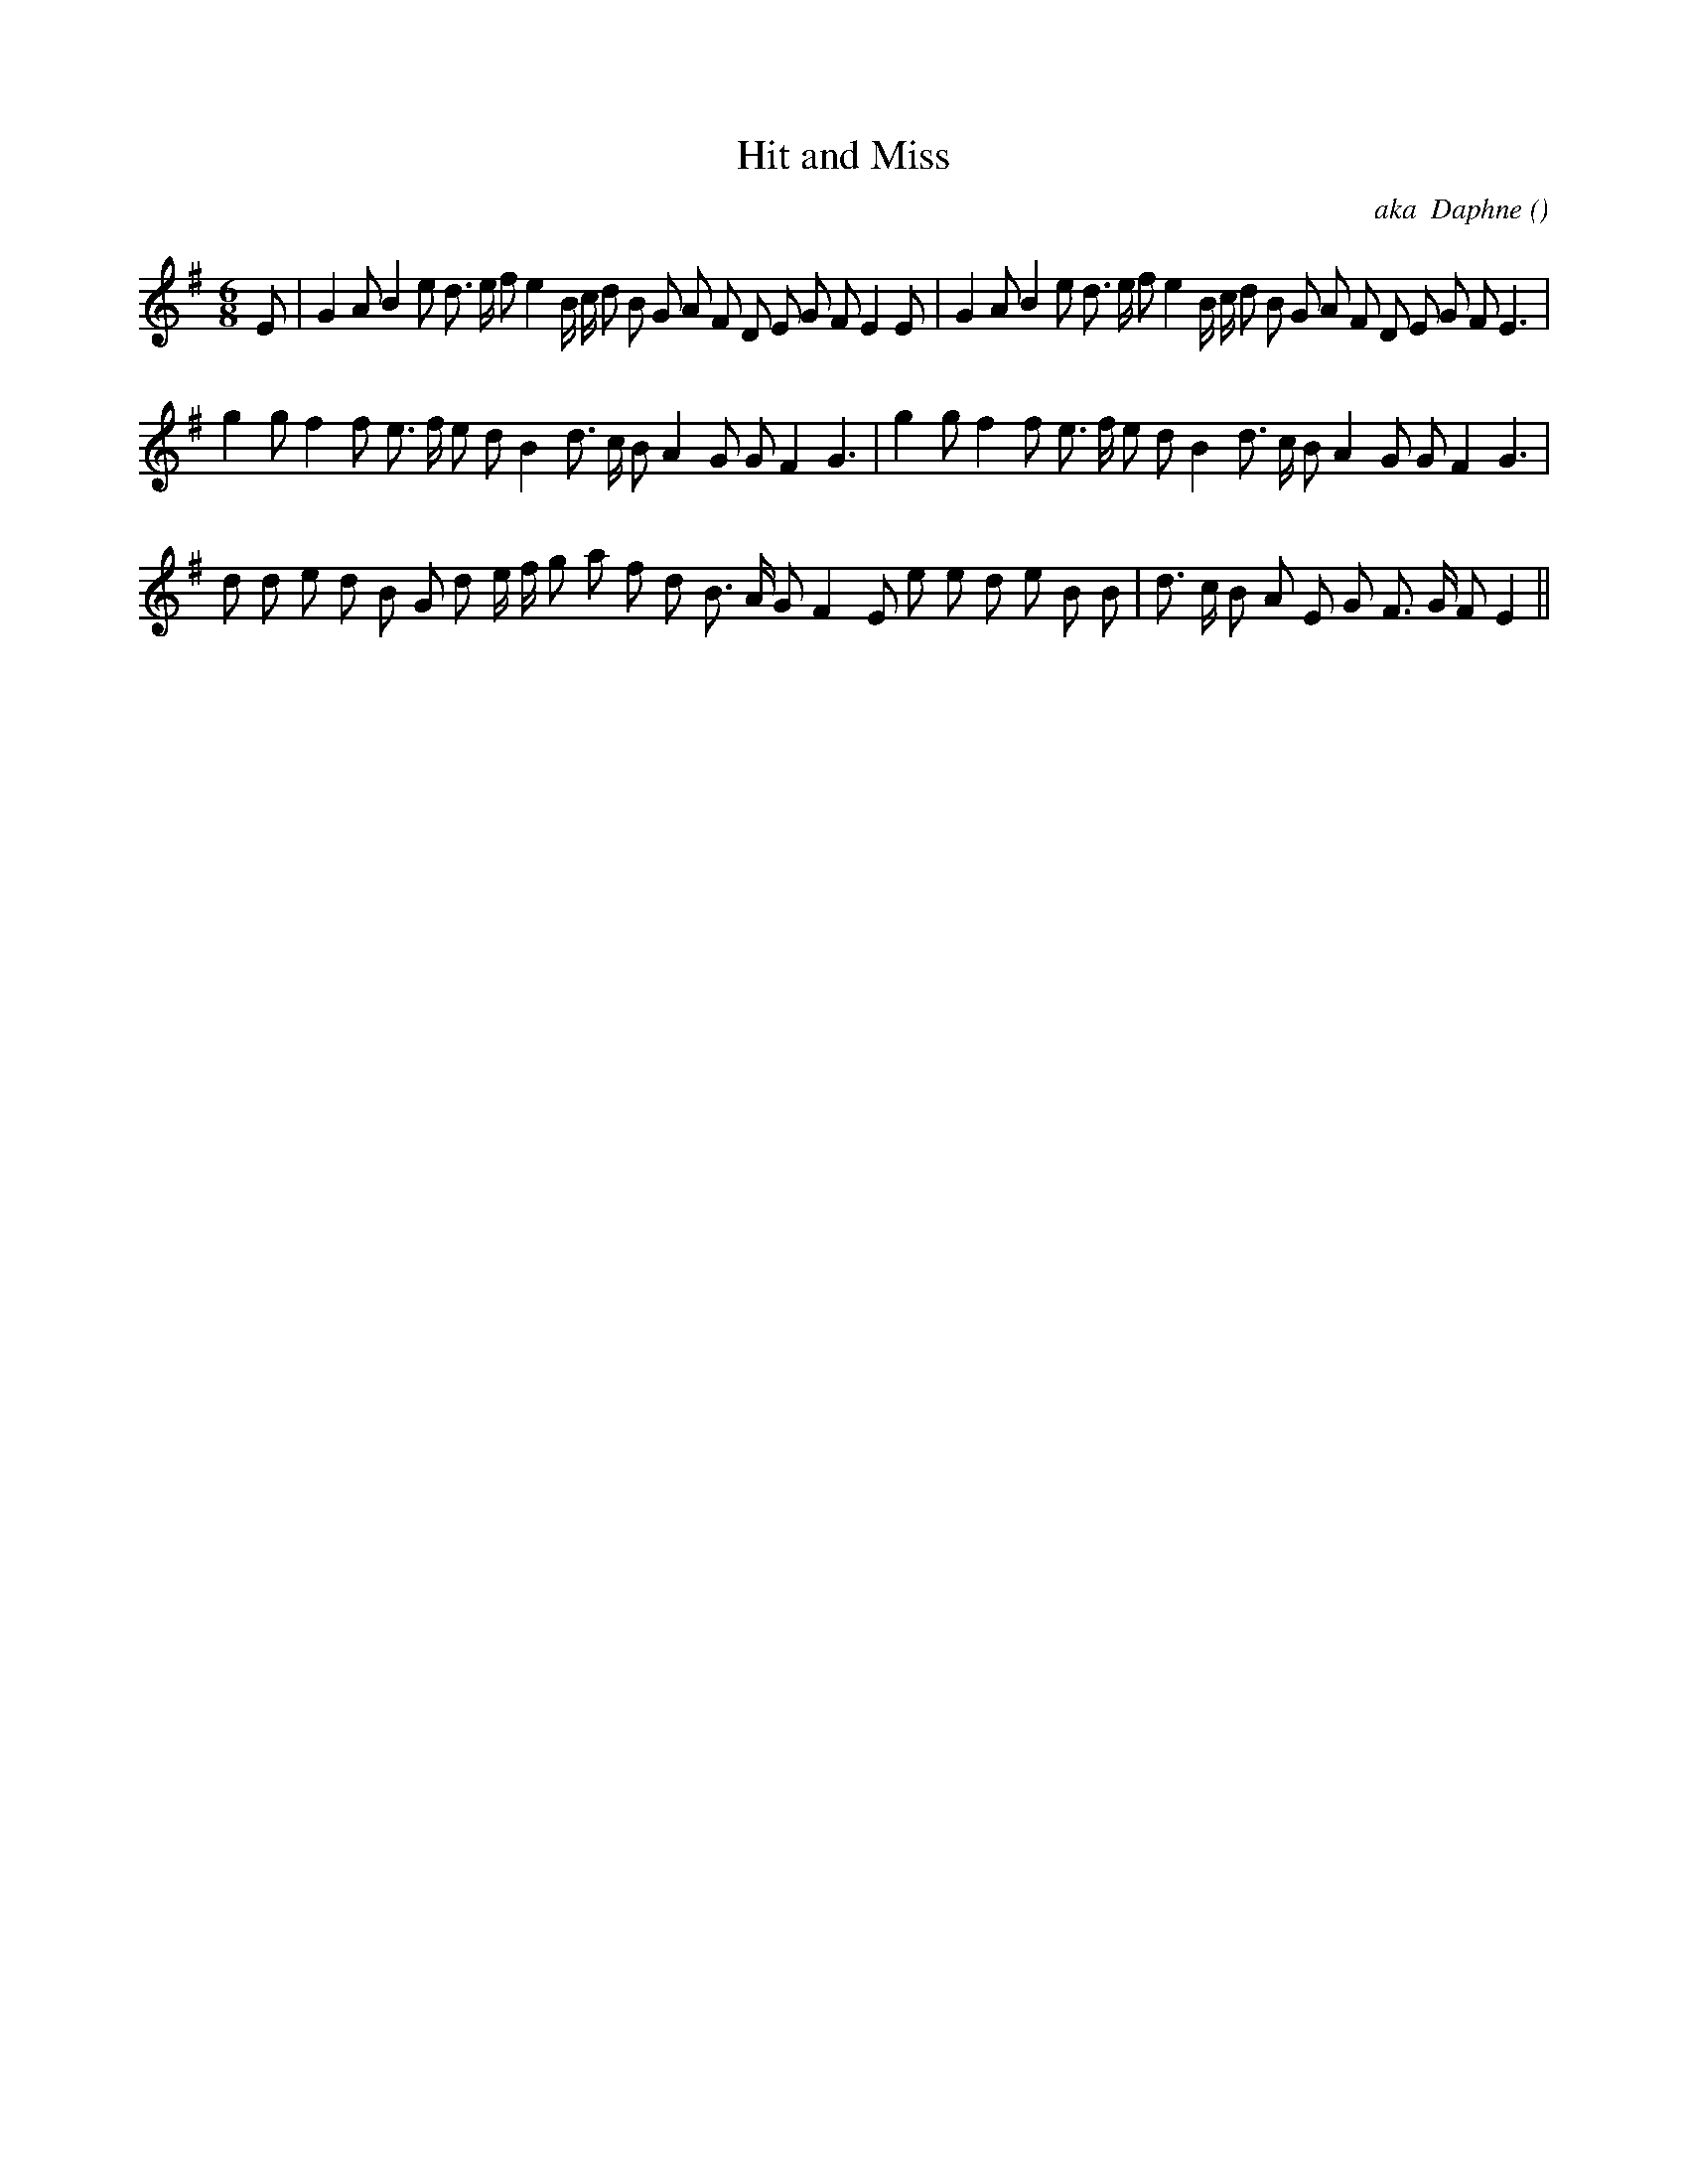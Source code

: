 X:1
T: Hit and Miss
N:
C:aka  Daphne
S:play 3 times
A:
O:
R:
M:6/8
K:Em
I:speed 150
%W: A
% voice 1 (1 lines, 42 notes)
K:Em
M:6/8
L:1/16
E2 |G4 A2 B4 e2 d3 e f2 e4 B c d2 B2 G2 A2 F2 D2 E2 G2 F2 E4 E2 |G4 A2 B4 e2 d3 e f2 e4 B c d2 B2 G2 A2 F2 D2 E2 G2 F2 E6 |
%W: B
% voice 1 (1 lines, 34 notes)
g4 g2 f4 f2 e3 f e2 d2 B4 d3 c B2 A4 G2 G2 F4 G6 |g4 g2 f4 f2 e3 f e2 d2 B4 d3 c B2 A4 G2 G2 F4 G6 |
%W: C
% voice 1 (1 lines, 34 notes)
d2 d2 e2 d2 B2 G2 d2 e f g2 a2 f2 d2 B3 A G2 F4 E2 e2 e2 d2 e2 B2 B2 |d3 c B2 A2 E2 G2 F3 G F2 E4 ||
